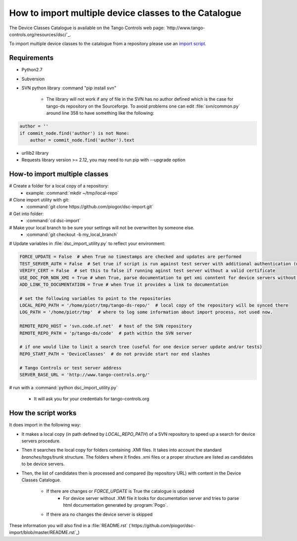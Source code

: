 How to import multiple device classes to the Catalogue
======================================================

The Device Classes Catalogue is available on the Tango Controls web page:
`http://www.tango-controls.org/resources/dsc/`_.

To import multiple device classes to the catalogue from a repository please use an
`import script <https://github.com/piogor/dsc-import>`_.

Requirements
------------

- Python2.7
- Subversion
- SVN python library :command "pip install svn"

    - The library will not work if any of file in the SVN has no author defined which is the case for tango-ds repository
      on the Sourceforge. To avoid problems one can edit :file:`svn/common.py` around line 358 to have something like
      the following:

.. code-block:: python

                author = ''
                if commit_node.find('author') is not None:
                    author = commit_node.find('author').text

- urllib2 library
- Requests library version >= 2.12, you may need to run pip with --upgrade option

How-to import multiple classes
------------------------------

# Create a folder for a local copy of a repository:
    - example: :command:`mkdir ~/tmp/local-repo`

# Clone import utility with git:
    - :command:`git clone https://github.com/piogor/dsc-import.git`

# Get into folder:
    - :command:`cd dsc-import`

# Make your local branch to be sure your settings will not be overwritten by someone else.
    - :command:`git checkout -b my_local_branch`

# Update variables in :file:`dsc_import_utility.py` to reflect your environment:

.. code-block:: python

    FORCE_UPDATE = False  # when True no timestamps are checked and updates are performed
    TEST_SERVER_AUTH = False  # Set true if script is run against test server with additional authentication (webu test)
    VERIFY_CERT = False  # set this to false if running aginst test server without a valid certificate
    USE_DOC_FOR_NON_XMI = True # when True, parse documentation to get xmi conntent for device servers without XMI
    ADD_LINK_TO_DOCUMENTATION = True # when True it provides a link to documentation

    # set the following variables to point to the repositories
    LOCAL_REPO_PATH = '/home/piotr/tmp/tango-ds-repo/'  # local copy of the repository will be synced there
    LOG_PATH = '/home/piotr/tmp'  # where to log some information about import process, not used now.

    REMOTE_REPO_HOST = 'svn.code.sf.net'  # host of the SVN repository
    REMOTE_REPO_PATH = 'p/tango-ds/code'  # path within the SVN server

    # if one would like to limit a search tree (useful for one device server update and/or tests)
    REPO_START_PATH = 'DeviceClasses'  # do not provide start nor end slashes

    # Tango Controls or test server address
    SERVER_BASE_URL = 'http://www.tango-controls.org/'


# run with a :command:`python dsc_import_utility.py`

    - It will ask you for your credentials for tango-controls.org

How the script works
--------------------

It does import in the following way:

- It makes a local copy  (in path defined by `LOCAL_REPO_PATH`) of a SVN repository to speed up a search
  for device servers procedure.

- Then it searches the local copy for folders containing .XMI files. It takes into account the
  standard *branches/tags/trunk* structure. The folders where it findes .xmi files or a proper structure are listed
  as candidates to be device servers.

- Then, the list of candidates then is processed and compared (by repository URL) with content in
  the Device Classes Catalogue.

    - If there are changes or `FORCE_UPDATE` is True the catalogue is updated
        - For device server without .XMI file it looks for documentation server and tries to parse html documentation
          generated by :program:`Pogo`.

    - If there ara no changes the device server is skipped

These information you will also find in a :file:`README.rst`
(`https://github.com/piogor/dsc-import/blob/master/README.rst`_)